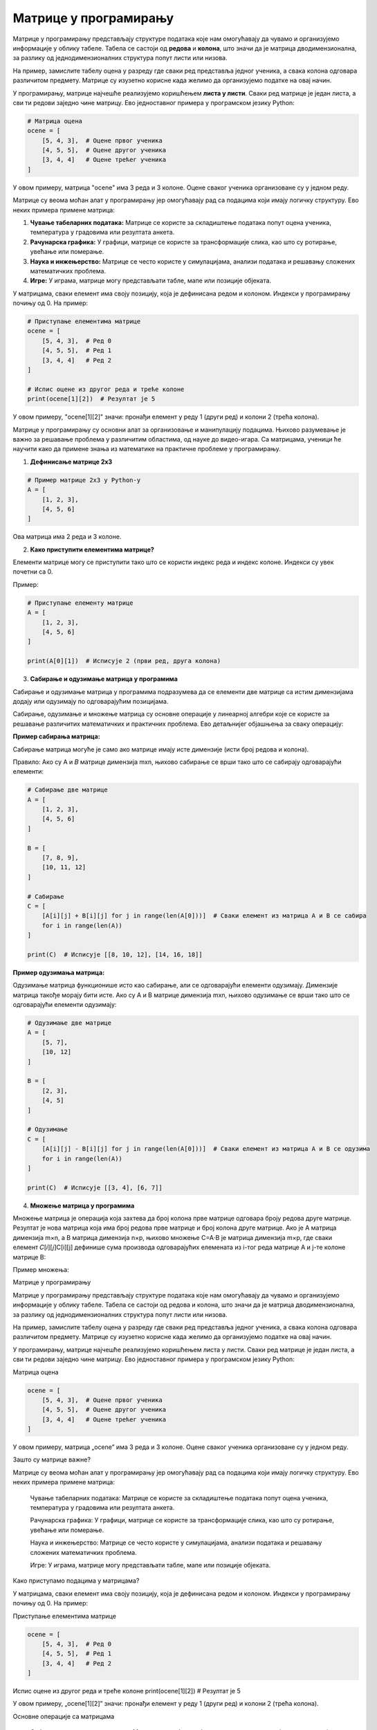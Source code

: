 Матрице у програмирању
============================


Матрице у програмирању представљају структуре података које нам омогућавају да чувамо и организујемо информације у облику табеле. 
Табела се састоји од **редова** и **колона**, што значи да је матрица дводимензионална, за разлику од једнодимензионалних структура попут листи или низова.

На пример, замислите табелу оцена у разреду где сваки ред представља једног ученика, а свака колона одговара различитом предмету. 
Матрице су изузетно корисне када желимо да 
организујемо податке на овај начин.

У програмирању, матрице најчешће реализујемо коришћењем **листа у листи**. Сваки ред матрице је један листа, а сви ти редови заједно чине матрицу. 
Ево једноставног примера 
у програмском језику Python:

.. code-block:: python

   # Матрица оцена
   ocene = [
       [5, 4, 3],  # Оцене првог ученика
       [4, 5, 5],  # Оцене другог ученика
       [3, 4, 4]   # Оцене трећег ученика
   ]



У овом примеру, матрица "ocene" има 3 реда и 3 колоне. Оцене сваког ученика организоване су у једном реду.


.. questionnote:: 
    
    Зашто су матрице важне?

Матрице су веома моћан алат у програмирању јер омогућавају рад са подацима који имају логичку структуру. Ево неких примера примене матрица:

1. **Чување табеларних података:** Матрице се користе за складиштење података попут оцена ученика, температура у градовима или резултата анкета.
2. **Рачунарска графика:** У графици, матрице се користе за трансформације слика, као што су ротирање, увећање или померање.
3. **Наука и инжењерство:** Матрице се често користе у симулацијама, анализи података и решавању сложених математичких проблема.
4. **Игре:** У играма, матрице могу представљати табле, мапе или позиције објеката.



.. questionnote:: 
    
    Како приступамо подацима у матрицама?

У матрицама, сваки елемент има своју позицију, која је дефинисана редом и колоном. Индекси у програмирању почињу од 0. На пример:

.. code-block:: python
     
   # Приступање елементима матрице
   ocene = [
       [5, 4, 3],  # Ред 0
       [4, 5, 5],  # Ред 1
       [3, 4, 4]   # Ред 2
   ]

   # Испис оцене из другог реда и треће колоне
   print(ocene[1][2])  # Резултат је 5


У овом примеру, "ocene[1][2]" значи: пронађи елемент у реду 1 (други ред) и колони 2 (трећа колона).



.. infonote:: Основне операције са матрицама

    1. Сабирање и одузимање матрица: Матрице могу бити сабране или одузете ако имају исте димензије, тако што сабирамо или одузимамо 
	елементе на истим позицијама.

    

    2. Множење матрица: Ово је мало сложенија операција где се сваки елемент резултирајуће матрице израчунава множењем и сабирањем 
	одговарајућих редова и колона.

    

    3. Транспоновање: Замена редова и колона у матрици.

 


Матрице у програмирању су основни алат за организовање и манипулацију подацима. Њихово разумевање је важно за решавање проблема у различитим областима, од науке до видео-игара. 
Са матрицама, ученици ће научити како да примене знања из математике на практичне проблеме у програмирању.



1. **Дефинисање матрице 2x3**

.. code-block:: python
   
   # Пример матрице 2x3 у Python-у
   A = [
       [1, 2, 3],
       [4, 5, 6]
   ]

Ова матрица има 2 реда и 3 колоне.

2. **Како приступити елементима матрице?**

Елементи матрице могу се приступити тако што се користи индекс реда и индекс колоне. Индекси су увек почетни са 0.

Пример:

.. code-block:: python
   
   # Приступање елементу матрице
   A = [
       [1, 2, 3],
       [4, 5, 6]
   ]

   print(A[0][1])  # Исписује 2 (први ред, друга колона)


3. **Сабирање и одузимање матрица у програмима**

Сабирање и одузимање матрица у програмима подразумева да се елементи две матрице са истим димензијама додају или одузимају по одговарајућим позицијама.

Сабирање, одузимање и множење матрица су основне операције у линеарној алгебри које се користе за решавање различитих математичких и практичних проблема. 
Ево детаљнијег објашњења за сваку операцију:


**Пример сабирања матрица:**


Сабирање матрица могуће је само ако матрице имају исте димензије (исти број редова и колона).

Правило: Ако су A и 𝐵 матрице димензија mxn, њихово сабирање се врши тако што се сабирају одговарајући елементи:

.. image:: ../../_images/sabiranjematrica.png
    :width: 400 px
	


.. code-block:: python
   
   # Сабирање две матрице
   A = [
       [1, 2, 3],
       [4, 5, 6]
   ]

   B = [
       [7, 8, 9],
       [10, 11, 12]
   ]

   # Сабирање
   C = [
       [A[i][j] + B[i][j] for j in range(len(A[0]))]  # Сваки елемент из матрица A и B се сабира
       for i in range(len(A))
   ]

   print(C)  # Исписује [[8, 10, 12], [14, 16, 18]]


**Пример одузимања матрица:**

Одузимање матрица функционише исто као сабирање, али се одговарајући елементи одузимају. Димензије матрица такође морају бити исте.
Ако су A и B матрице димензија mxn, њихово одузимање се врши тако што се одговарајући елементи одузимају:


.. image:: ../../_images/oduzimanjematrica1.png
    :width: 400 px


.. image:: ../../_images/oduzimanjematrica.png
    :width: 400 px


.. code-block:: python
   
   
   # Одузимање две матрице
   A = [
       [5, 7],
       [10, 12]
   ]

   B = [
       [2, 3],
       [4, 5]
   ]

   # Одузимање
   C = [
       [A[i][j] - B[i][j] for j in range(len(A[0]))]  # Сваки елемент из матрица A и B се одузима
       for i in range(len(A))
   ]

   print(C)  # Исписује [[3, 4], [6, 7]]


4. **Множење матрица у програмима**

Множење матрица је операција која захтева да број колона прве матрице одговара броју редова друге матрице. Резултат је нова матрица која има број 
редова прве матрице и број колона друге матрице.
Ако је A матрица димензија m×n, а B матрица димензија n×p, њихово множење C=A⋅B је матрица димензија m×p, где сваки елемент 𝐶[𝑖][𝑗]C[i][j] 
дефинише сума производа одговарајућих елемената из i-тог реда матрице A и j-те колоне матрице B:


.. image:: ../../_images/mnozenjematrica1.png
    :width: 350 px

.. image:: ../../_images/mnozenjematrica2.png
    :width: 350 px

.. image:: ../../_images/mnozenjematrica3.png
    :width: 400 px

Пример множења:

.. activecode:: python
	:coach:
   
   # Множење две матрице
   A = [
       [1, 2],
       [3, 4] 
   ]

   B = [
       [5, 6],
       [7, 8]
   ]

   # Множење
   C = [
       [sum(A[i][k] * B[k][j] for k in range(len(B))) for j in range(len(B[0]))]  # Произвођење редова и колона
       for i in range(len(A))
   ]

   print(C)  # Исписује [[19, 22], [43, 50]]

Матрице у програмирању

Матрице у програмирању представљају структуре података које нам омогућавају да чувамо и организујемо информације у облику табеле. Табела се састоји од редова и колона, што значи да је матрица дводимензионална, за разлику од једнодимензионалних структура попут листи или низова.

На пример, замислите табелу оцена у разреду где сваки ред представља једног ученика, а свака колона одговара различитом предмету. Матрице су изузетно корисне када желимо да организујемо податке на овај начин.

У програмирању, матрице најчешће реализујемо коришћењем листа у листи. Сваки ред матрице је један листа, а сви ти редови заједно чине матрицу. Ево једноставног примера у програмском језику Python:

Матрица оцена

.. code-block ::

   ocene = [
       [5, 4, 3],  # Оцене првог ученика
       [4, 5, 5],  # Оцене другог ученика
       [3, 4, 4]   # Оцене трећег ученика
   ]

У овом примеру, матрица „ocene” има 3 реда и 3 колоне. Оцене сваког ученика организоване су у једном реду.

Зашто су матрице важне?

Матрице су веома моћан алат у програмирању јер омогућавају рад са подацима који имају логичку структуру. Ево неких примера примене матрица:

    Чување табеларних података: Матрице се користе за складиштење података попут оцена ученика, температура у градовима или резултата анкета.

    Рачунарска графика: У графици, матрице се користе за трансформације слика, као што су ротирање, увећање или померање.

    Наука и инжењерство: Матрице се често користе у симулацијама, анализи података и решавању сложених математичких проблема.

    Игре: У играма, матрице могу представљати табле, мапе или позиције објеката.

Како приступамо подацима у матрицама?

У матрицама, сваки елемент има своју позицију, која је дефинисана редом и колоном. Индекси у програмирању почињу од 0. На пример:

Приступање елементима матрице

.. code-block ::

   ocene = [
       [5, 4, 3],  # Ред 0
       [4, 5, 5],  # Ред 1
       [3, 4, 4]   # Ред 2
   ]

Испис оцене из другог реда и треће колоне
print(ocene[1][2])  # Резултат је 5

У овом примеру, „ocene[1][2]” значи: пронађи елемент у реду 1 (други ред) и колони 2 (трећа колона).

Основне операције са матрицама

    Сабирање и одузимање матрица: Матрице могу бити сабране или одузете ако имају исте димензије, тако што сабирамо или одузимамо елементе на истим позицијама.

    Множење матрица: Ово је мало сложенија операција где се сваки елемент резултирајуће матрице израчунава множењем и сабирањем одговарајућих редова и колона.

    Транспоновање: Замена редова и колона у матрици.

Матрице у програмирању су основни алат за организовање и манипулацију подацима. Њихово разумевање је важно за решавање проблема у различитим областима, од науке до видео-игара. Са матрицама, ученици ће научити како да примене знања из математике на практичне проблеме у програмирању.

    Дефинисање матрице 2x3


Пример матрице 2x3 у Python-у

.. code-block ::

   A = [
       [1, 2, 3],
       [4, 5, 6]
   ]

Ова матрица има 2 реда и 3 колоне.

    Како приступити елементима матрице?

Елементи матрице могу се приступити тако што се користи индекс реда и индекс колоне. Индекси су увек почетни са 0.

Пример:

Приступање елементу матрице

.. code-block ::

   A = [
       [1, 2, 3],
       [4, 5, 6]
   ]

print(A[0][1])  # Исписује 2 (први ред, друга колона)

    Сабирање и одузимање матрица у програмима

Сабирање и одузимање матрица у програмима подразумева да се елементи две матрице са истим димензијама додају или одузимају по одговарајућим позицијама.

Пример сабирања матрица:

Сабирање две матрице

.. code-block ::

   A = [
       [1, 2, 3],
       [4, 5, 6]
   ]

   B = [
       [7, 8, 9],
       [10, 11, 12]
   ]

   C = [
       [A[i][j] + B[i][j] for j in range(len(A[0]))]  # Сваки елемент из матрица A и B се сабира
       for i in range(len(A))
   ]

   print(C)  # Исписује [[8, 10, 12], [14, 16, 18]]

Пример одузимања матрица:

Одузимање две матрице

.. code-block ::

   A = [
       [5, 7],
       [10, 12]
   ]

   B = [
       [2, 3],
       [4, 5]
   ]

   Одузимање
   C = [
       [A[i][j] - B[i][j] for j in range(len(A[0]))]  # Сваки елемент из матрица A и B се одузима
       for i in range(len(A))
   ]

   print(C)  # Исписује [[3, 4], [6, 7]]

Множење матрица у програмима

Множење матрица је операција која захтева да број колона прве матрице одговара броју редова друге матрице. Резултат је нова матрица која има број редова прве матрице и број колона друге матрице.

Пример множења:

Множење две матрице

.. code-block ::

   A = [
       [1, 2],
       [3, 4]
   ]

   B = [
       [5, 6],
       [7, 8]
   ]

   Множење
   C = [
       [sum(A[i][k] * B[k][j] for k in range(len(B))) for j in range(len(B[0]))]  # Произвођење редова и колона
       for i in range(len(A))
   ]

   print(C)  # Исписује [[19, 22], [43, 50]]

